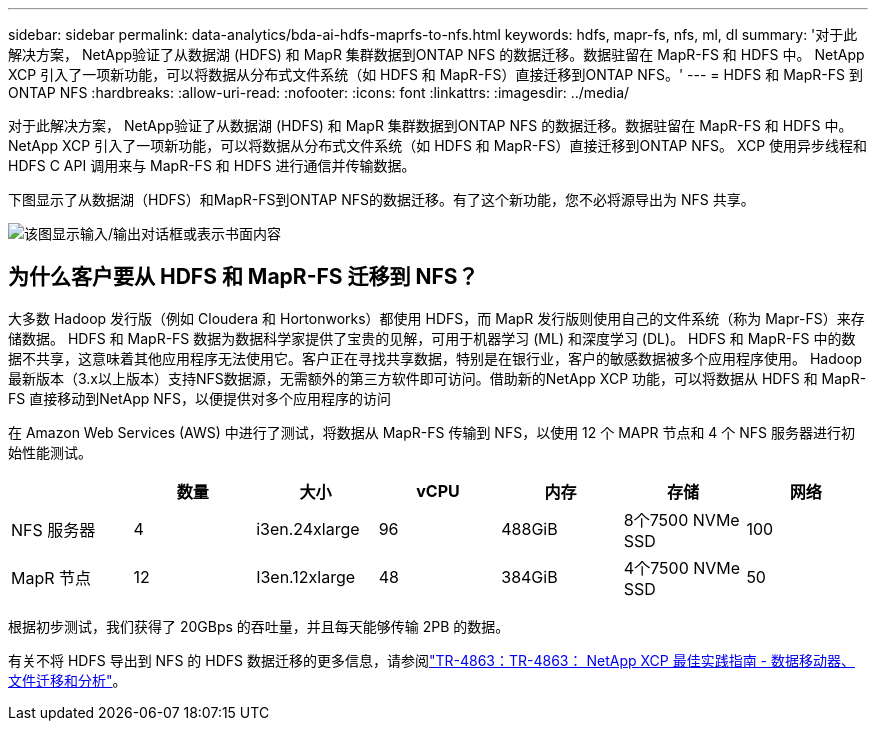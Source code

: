 ---
sidebar: sidebar 
permalink: data-analytics/bda-ai-hdfs-maprfs-to-nfs.html 
keywords: hdfs, mapr-fs, nfs, ml, dl 
summary: '对于此解决方案， NetApp验证了从数据湖 (HDFS) 和 MapR 集群数据到ONTAP NFS 的数据迁移。数据驻留在 MapR-FS 和 HDFS 中。  NetApp XCP 引入了一项新功能，可以将数据从分布式文件系统（如 HDFS 和 MapR-FS）直接迁移到ONTAP NFS。' 
---
= HDFS 和 MapR-FS 到ONTAP NFS
:hardbreaks:
:allow-uri-read: 
:nofooter: 
:icons: font
:linkattrs: 
:imagesdir: ../media/


[role="lead"]
对于此解决方案， NetApp验证了从数据湖 (HDFS) 和 MapR 集群数据到ONTAP NFS 的数据迁移。数据驻留在 MapR-FS 和 HDFS 中。  NetApp XCP 引入了一项新功能，可以将数据从分布式文件系统（如 HDFS 和 MapR-FS）直接迁移到ONTAP NFS。  XCP 使用异步线程和 HDFS C API 调用来与 MapR-FS 和 HDFS 进行通信并传输数据。

下图显示了从数据湖（HDFS）和MapR-FS到ONTAP NFS的数据迁移。有了这个新功能，您不必将源导出为 NFS 共享。

image:bda-ai-006.png["该图显示输入/输出对话框或表示书面内容"]



== 为什么客户要从 HDFS 和 MapR-FS 迁移到 NFS？

大多数 Hadoop 发行版（例如 Cloudera 和 Hortonworks）都使用 HDFS，而 MapR 发行版则使用自己的文件系统（称为 Mapr-FS）来存储数据。  HDFS 和 MapR-FS 数据为数据科学家提供了宝贵的见解，可用于机器学习 (ML) 和深度学习 (DL)。 HDFS 和 MapR-FS 中的数据不共享，这意味着其他应用程序无法使用它。客户正在寻找共享数据，特别是在银行业，客户的敏感数据被多个应用程序使用。 Hadoop最新版本（3.x以上版本）支持NFS数据源，无需额外的第三方软件即可访问。借助新的NetApp XCP 功能，可以将数据从 HDFS 和 MapR-FS 直接移动到NetApp NFS，以便提供对多个应用程序的访问

在 Amazon Web Services (AWS) 中进行了测试，将数据从 MapR-FS 传输到 NFS，以使用 12 个 MAPR 节点和 4 个 NFS 服务器进行初始性能测试。

|===
|  | 数量 | 大小 | vCPU | 内存 | 存储 | 网络 


| NFS 服务器 | 4 | i3en.24xlarge | 96 | 488GiB | 8个7500 NVMe SSD | 100 


| MapR 节点 | 12 | I3en.12xlarge | 48 | 384GiB | 4个7500 NVMe SSD | 50 
|===
根据初步测试，我们获得了 20GBps 的吞吐量，并且每天能够传输 2PB 的数据。

有关不将 HDFS 导出到 NFS 的 HDFS 数据迁移的更多信息，请参阅link:https://docs.netapp.com/us-en/netapp-solutions-dataops/xcp/xcp-bp-deployment-steps.html["TR-4863：TR-4863： NetApp XCP 最佳实践指南 - 数据移动器、文件迁移和分析"^]。
